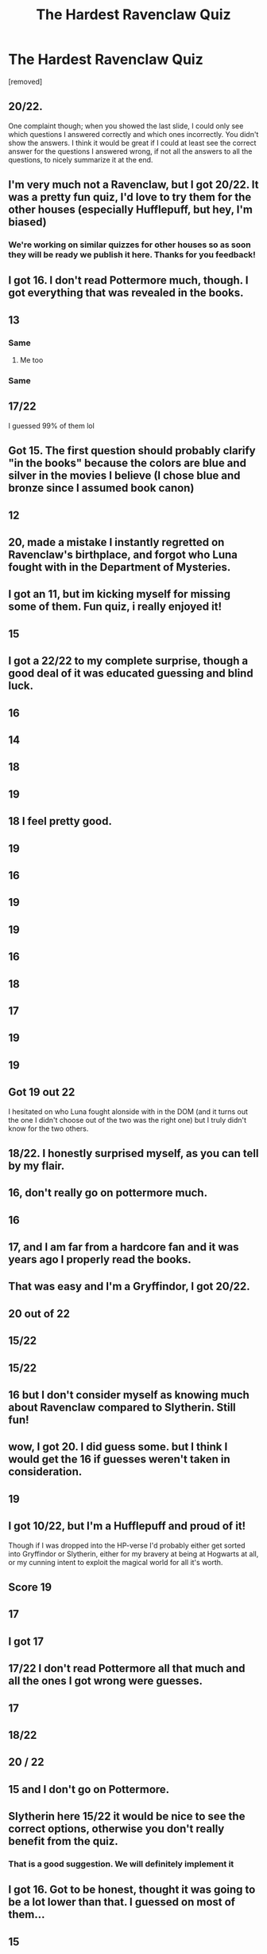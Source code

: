 #+TITLE: The Hardest Ravenclaw Quiz

* The Hardest Ravenclaw Quiz
:PROPERTIES:
:Author: quizlagoon
:Score: 56
:DateUnix: 1594662129.0
:DateShort: 2020-Jul-13
:FlairText: Self-Promotion
:END:
[removed]


** 20/22.

One complaint though; when you showed the last slide, I could only see which questions I answered correctly and which ones incorrectly. You didn't show the answers. I think it would be great if I could at least see the correct answer for the questions I answered wrong, if not all the answers to all the questions, to nicely summarize it at the end.
:PROPERTIES:
:Author: blackhole_124
:Score: 15
:DateUnix: 1594677477.0
:DateShort: 2020-Jul-14
:END:


** I'm very much not a Ravenclaw, but I got 20/22. It was a pretty fun quiz, I'd love to try them for the other houses (especially Hufflepuff, but hey, I'm biased)
:PROPERTIES:
:Author: kdbvols
:Score: 11
:DateUnix: 1594663176.0
:DateShort: 2020-Jul-13
:END:

*** We're working on similar quizzes for other houses so as soon they will be ready we publish it here. Thanks for you feedback!
:PROPERTIES:
:Author: quizlagoon
:Score: 7
:DateUnix: 1594663297.0
:DateShort: 2020-Jul-13
:END:


** I got 16. I don't read Pottermore much, though. I got everything that was revealed in the books.
:PROPERTIES:
:Author: LittleDinghy
:Score: 10
:DateUnix: 1594667761.0
:DateShort: 2020-Jul-13
:END:


** 13
:PROPERTIES:
:Author: Foma_240
:Score: 4
:DateUnix: 1594663442.0
:DateShort: 2020-Jul-13
:END:

*** Same
:PROPERTIES:
:Author: HellaHotLancelot
:Score: 1
:DateUnix: 1594670772.0
:DateShort: 2020-Jul-14
:END:

**** Me too
:PROPERTIES:
:Author: brassbirch
:Score: 1
:DateUnix: 1594672288.0
:DateShort: 2020-Jul-14
:END:


*** Same
:PROPERTIES:
:Author: panda0031698
:Score: 1
:DateUnix: 1594726363.0
:DateShort: 2020-Jul-14
:END:


** 17/22

I guessed 99% of them lol
:PROPERTIES:
:Author: DireRavenstag
:Score: 5
:DateUnix: 1594668926.0
:DateShort: 2020-Jul-14
:END:


** Got 15. The first question should probably clarify "in the books" because the colors are blue and silver in the movies I believe (I chose blue and bronze since I assumed book canon)
:PROPERTIES:
:Author: Fredrik1994
:Score: 5
:DateUnix: 1594686559.0
:DateShort: 2020-Jul-14
:END:


** 12
:PROPERTIES:
:Author: Arifmaduyev
:Score: 4
:DateUnix: 1594664289.0
:DateShort: 2020-Jul-13
:END:


** 20, made a mistake I instantly regretted on Ravenclaw's birthplace, and forgot who Luna fought with in the Department of Mysteries.
:PROPERTIES:
:Author: Lysianda
:Score: 5
:DateUnix: 1594665830.0
:DateShort: 2020-Jul-13
:END:


** I got an 11, but im kicking myself for missing some of them. Fun quiz, i really enjoyed it!
:PROPERTIES:
:Author: bunn2
:Score: 3
:DateUnix: 1594680219.0
:DateShort: 2020-Jul-14
:END:


** 15
:PROPERTIES:
:Author: Sanek20
:Score: 2
:DateUnix: 1594665158.0
:DateShort: 2020-Jul-13
:END:


** I got a 22/22 to my complete surprise, though a good deal of it was educated guessing and blind luck.
:PROPERTIES:
:Author: kenmadragon
:Score: 2
:DateUnix: 1594667906.0
:DateShort: 2020-Jul-13
:END:


** 16
:PROPERTIES:
:Author: YrPrincess
:Score: 1
:DateUnix: 1594664396.0
:DateShort: 2020-Jul-13
:END:


** 14
:PROPERTIES:
:Author: Negative-Tonight-551
:Score: 1
:DateUnix: 1594664621.0
:DateShort: 2020-Jul-13
:END:


** 18
:PROPERTIES:
:Author: RanjamArora
:Score: 1
:DateUnix: 1594665807.0
:DateShort: 2020-Jul-13
:END:


** 19
:PROPERTIES:
:Author: Boddik
:Score: 1
:DateUnix: 1594665874.0
:DateShort: 2020-Jul-13
:END:


** 18 I feel pretty good.
:PROPERTIES:
:Author: cretsben
:Score: 1
:DateUnix: 1594666254.0
:DateShort: 2020-Jul-13
:END:


** 19
:PROPERTIES:
:Author: Following_According
:Score: 1
:DateUnix: 1594666368.0
:DateShort: 2020-Jul-13
:END:


** 16
:PROPERTIES:
:Author: nielswerf001
:Score: 1
:DateUnix: 1594667335.0
:DateShort: 2020-Jul-13
:END:


** 19
:PROPERTIES:
:Author: Lord-Potter-Black
:Score: 1
:DateUnix: 1594668047.0
:DateShort: 2020-Jul-13
:END:


** 19
:PROPERTIES:
:Author: Yevgenna
:Score: 1
:DateUnix: 1594668936.0
:DateShort: 2020-Jul-14
:END:


** 16
:PROPERTIES:
:Author: Dima81
:Score: 1
:DateUnix: 1594669068.0
:DateShort: 2020-Jul-14
:END:


** 18
:PROPERTIES:
:Author: vovaxa2010
:Score: 1
:DateUnix: 1594670998.0
:DateShort: 2020-Jul-14
:END:


** 17
:PROPERTIES:
:Author: ove-son
:Score: 1
:DateUnix: 1594671725.0
:DateShort: 2020-Jul-14
:END:


** 19
:PROPERTIES:
:Author: ElaineofAstolat
:Score: 1
:DateUnix: 1594672659.0
:DateShort: 2020-Jul-14
:END:


** 19
:PROPERTIES:
:Author: Yes_I_Know_Im_Stupid
:Score: 1
:DateUnix: 1594673251.0
:DateShort: 2020-Jul-14
:END:


** Got 19 out 22

I hesitated on who Luna fought alonside with in the DOM (and it turns out the one I didn't choose out of the two was the right one) but I truly didn't know for the two others.
:PROPERTIES:
:Author: KonoCrowleyDa
:Score: 1
:DateUnix: 1594673975.0
:DateShort: 2020-Jul-14
:END:


** 18/22. I honestly surprised myself, as you can tell by my flair.
:PROPERTIES:
:Author: smlt_101
:Score: 1
:DateUnix: 1594674178.0
:DateShort: 2020-Jul-14
:END:


** 16, don't really go on pottermore much.
:PROPERTIES:
:Author: woahzer_no_you
:Score: 1
:DateUnix: 1594675044.0
:DateShort: 2020-Jul-14
:END:


** 16
:PROPERTIES:
:Author: antonikrajewski
:Score: 1
:DateUnix: 1594675458.0
:DateShort: 2020-Jul-14
:END:


** 17, and I am far from a hardcore fan and it was years ago I properly read the books.
:PROPERTIES:
:Author: DarkNe7
:Score: 1
:DateUnix: 1594675605.0
:DateShort: 2020-Jul-14
:END:


** That was easy and I'm a Gryffindor, I got 20/22.
:PROPERTIES:
:Author: geordie-rob
:Score: 1
:DateUnix: 1594677671.0
:DateShort: 2020-Jul-14
:END:


** 20 out of 22
:PROPERTIES:
:Author: CryptidGrimnoir
:Score: 1
:DateUnix: 1594680724.0
:DateShort: 2020-Jul-14
:END:


** 15/22
:PROPERTIES:
:Score: 1
:DateUnix: 1594682084.0
:DateShort: 2020-Jul-14
:END:


** 15/22
:PROPERTIES:
:Author: Xwiint
:Score: 1
:DateUnix: 1594682318.0
:DateShort: 2020-Jul-14
:END:


** 16 but I don't consider myself as knowing much about Ravenclaw compared to Slytherin. Still fun!
:PROPERTIES:
:Author: greysfanhp
:Score: 1
:DateUnix: 1594682868.0
:DateShort: 2020-Jul-14
:END:


** wow, I got 20. I did guess some. but I think I would get the 16 if guesses weren't taken in consideration.
:PROPERTIES:
:Author: nyajinsky
:Score: 1
:DateUnix: 1594683552.0
:DateShort: 2020-Jul-14
:END:


** 19
:PROPERTIES:
:Author: Zeus_Kira
:Score: 1
:DateUnix: 1594692962.0
:DateShort: 2020-Jul-14
:END:


** I got 10/22, but I'm a Hufflepuff and proud of it!

Though if I was dropped into the HP-verse I'd probably either get sorted into Gryffindor or Slytherin, either for my bravery at being at Hogwarts at all, or my cunning intent to exploit the magical world for all it's worth.
:PROPERTIES:
:Author: Sefera17
:Score: 1
:DateUnix: 1594693075.0
:DateShort: 2020-Jul-14
:END:


** Score 19
:PROPERTIES:
:Author: leavesoflinden
:Score: 1
:DateUnix: 1594695220.0
:DateShort: 2020-Jul-14
:END:


** 17
:PROPERTIES:
:Author: Koshehka2018
:Score: 1
:DateUnix: 1594695466.0
:DateShort: 2020-Jul-14
:END:


** I got 17
:PROPERTIES:
:Author: HEROTYTY13
:Score: 1
:DateUnix: 1594695870.0
:DateShort: 2020-Jul-14
:END:


** 17/22 I don't read Pottermore all that much and all the ones I got wrong were guesses.
:PROPERTIES:
:Author: lipstickcasesandsin
:Score: 1
:DateUnix: 1594696034.0
:DateShort: 2020-Jul-14
:END:


** 17
:PROPERTIES:
:Author: flippysquid
:Score: 1
:DateUnix: 1594696400.0
:DateShort: 2020-Jul-14
:END:


** 18/22
:PROPERTIES:
:Author: anime-miraculousfan
:Score: 1
:DateUnix: 1594696462.0
:DateShort: 2020-Jul-14
:END:


** 20 / 22
:PROPERTIES:
:Author: DeshAsian
:Score: 1
:DateUnix: 1594698399.0
:DateShort: 2020-Jul-14
:END:


** 15 and I don't go on Pottermore.
:PROPERTIES:
:Author: Thatgirl318
:Score: 1
:DateUnix: 1594699255.0
:DateShort: 2020-Jul-14
:END:


** Slytherin here 15/22 it would be nice to see the correct options, otherwise you don't really benefit from the quiz.
:PROPERTIES:
:Author: JesusLord-and-Savior
:Score: 1
:DateUnix: 1594700984.0
:DateShort: 2020-Jul-14
:END:

*** That is a good suggestion. We will definitely implement it
:PROPERTIES:
:Author: quizlagoon
:Score: 2
:DateUnix: 1594704785.0
:DateShort: 2020-Jul-14
:END:


** I got 16. Got to be honest, thought it was going to be a lot lower than that. I guessed on most of them...
:PROPERTIES:
:Author: Razilup
:Score: 1
:DateUnix: 1594703919.0
:DateShort: 2020-Jul-14
:END:


** 15
:PROPERTIES:
:Author: VegetableFront6
:Score: 1
:DateUnix: 1594705257.0
:DateShort: 2020-Jul-14
:END:


** 11
:PROPERTIES:
:Author: ClaimSimilar948
:Score: 1
:DateUnix: 1594706554.0
:DateShort: 2020-Jul-14
:END:


** 20 Quiz was good, pls make similar quizzes for other houses
:PROPERTIES:
:Author: schrodinger978
:Score: 1
:DateUnix: 1594712232.0
:DateShort: 2020-Jul-14
:END:

*** We're working on this. Follow us here or in other social networks to not miss it
:PROPERTIES:
:Author: quizlagoon
:Score: 1
:DateUnix: 1594717336.0
:DateShort: 2020-Jul-14
:END:


** 18
:PROPERTIES:
:Author: Lieuaman054321
:Score: 1
:DateUnix: 1594715140.0
:DateShort: 2020-Jul-14
:END:


** 18
:PROPERTIES:
:Author: machoman89
:Score: 1
:DateUnix: 1594716921.0
:DateShort: 2020-Jul-14
:END:


** 12
:PROPERTIES:
:Author: ventil52
:Score: 1
:DateUnix: 1594718467.0
:DateShort: 2020-Jul-14
:END:


** 11
:PROPERTIES:
:Author: natalio124
:Score: 1
:DateUnix: 1594720313.0
:DateShort: 2020-Jul-14
:END:


** 9
:PROPERTIES:
:Author: cerignat25
:Score: 1
:DateUnix: 1594720361.0
:DateShort: 2020-Jul-14
:END:


** 13
:PROPERTIES:
:Author: 1AlexPopov
:Score: 1
:DateUnix: 1594720665.0
:DateShort: 2020-Jul-14
:END:


** 16
:PROPERTIES:
:Author: ShaneAlfhaim
:Score: 1
:DateUnix: 1594726814.0
:DateShort: 2020-Jul-14
:END:


** 18/22.

I actually haven't read the books. I've only watched the movies (when I was way too young to understand the plot) and read /lots/ of fanfiction.
:PROPERTIES:
:Author: VulpineKitsune
:Score: 1
:DateUnix: 1594730514.0
:DateShort: 2020-Jul-14
:END:


** 18.
:PROPERTIES:
:Author: Most-Illustrator6765
:Score: 1
:DateUnix: 1594735272.0
:DateShort: 2020-Jul-14
:END:


** 18.
:PROPERTIES:
:Author: Blue_Pigeon
:Score: 1
:DateUnix: 1594736511.0
:DateShort: 2020-Jul-14
:END:


** 18/22 soms of them were easy some of them were guesses and some where really really hard but i really enjoyed it. I got who luna protected in the depeartment of mysteries wrong and where rowena ravenclaw was from and i can't remember the other two.
:PROPERTIES:
:Author: anonymous-3000
:Score: 1
:DateUnix: 1594741516.0
:DateShort: 2020-Jul-14
:END:


** 17
:PROPERTIES:
:Author: Immediate_Use7539
:Score: 1
:DateUnix: 1594741856.0
:DateShort: 2020-Jul-14
:END:


** 20/22
:PROPERTIES:
:Score: 1
:DateUnix: 1594745957.0
:DateShort: 2020-Jul-14
:END:


** 21/22. Thought something was just a headcanon.
:PROPERTIES:
:Author: Ash_Lestrange
:Score: 1
:DateUnix: 1594664274.0
:DateShort: 2020-Jul-13
:END:
